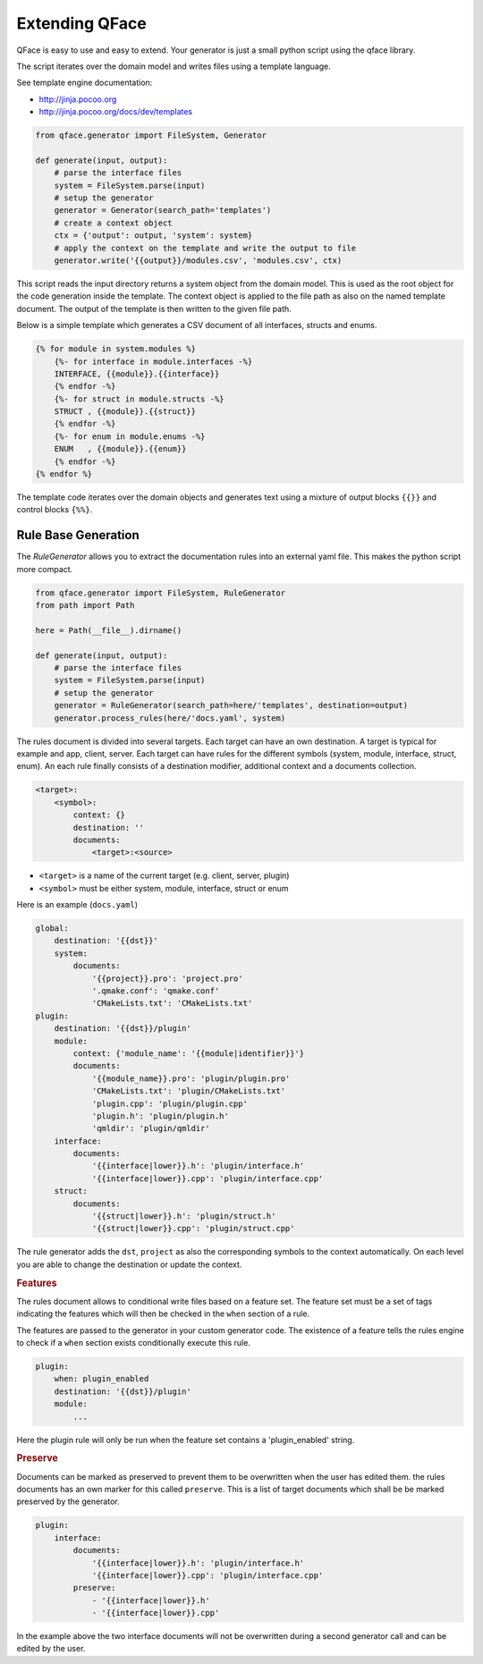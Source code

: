 ***************
Extending QFace
***************

QFace is easy to use and easy to extend. Your generator is just a small python
script using the qface library.

The script iterates over the domain model and writes files using a template
language.

See template engine documentation:

* http://jinja.pocoo.org
* http://jinja.pocoo.org/docs/dev/templates


.. code-block:: python

    from qface.generator import FileSystem, Generator

    def generate(input, output):
        # parse the interface files
        system = FileSystem.parse(input)
        # setup the generator
        generator = Generator(search_path='templates')
        # create a context object
        ctx = {'output': output, 'system': system}
        # apply the context on the template and write the output to file
        generator.write('{{output}}/modules.csv', 'modules.csv', ctx)

This script reads the input directory returns a system object from the domain
model. This is used as the root object for the code generation inside the
template. The  context object is applied to the file path as also on the named
template document. The output of the template is then written to the given file
path.

Below is a simple template which generates a CSV document of all interfaces,
structs and enums.

.. code-block:: jinja

    {% for module in system.modules %}
        {%- for interface in module.interfaces -%}
        INTERFACE, {{module}}.{{interface}}
        {% endfor -%}
        {%- for struct in module.structs -%}
        STRUCT , {{module}}.{{struct}}
        {% endfor -%}
        {%- for enum in module.enums -%}
        ENUM   , {{module}}.{{enum}}
        {% endfor -%}
    {% endfor %}

The template code iterates over the domain objects and generates text using a
mixture of output blocks ``{{}}`` and control blocks ``{%%}``.


Rule Base Generation
====================

The `RuleGenerator` allows you to extract the documentation rules into an external yaml file. This makes the python script more compact.


.. code-block:: python

    from qface.generator import FileSystem, RuleGenerator
    from path import Path

    here = Path(__file__).dirname()

    def generate(input, output):
        # parse the interface files
        system = FileSystem.parse(input)
        # setup the generator
        generator = RuleGenerator(search_path=here/'templates', destination=output)
        generator.process_rules(here/'docs.yaml', system)

The rules document is divided into several targets. Each target can have an own destination. A target is typical for example and app, client, server. Each target can have rules for the different symbols (system, module, interface, struct, enum). An each rule finally consists of a destination modifier, additional context and a documents collection.

.. code-block:: python

    <target>:
        <symbol>:
            context: {}
            destination: ''
            documents:
                <target>:<source>

* ``<target>`` is a name of the current target (e.g. client, server, plugin)
* ``<symbol>`` must be either system, module, interface, struct or enum


Here is an example (``docs.yaml``)

.. code-block:: yaml

    global:
        destination: '{{dst}}'
        system:
            documents:
                '{{project}}.pro': 'project.pro'
                '.qmake.conf': 'qmake.conf'
                'CMakeLists.txt': 'CMakeLists.txt'
    plugin:
        destination: '{{dst}}/plugin'
        module:
            context: {'module_name': '{{module|identifier}}'}
            documents:
                '{{module_name}}.pro': 'plugin/plugin.pro'
                'CMakeLists.txt': 'plugin/CMakeLists.txt'
                'plugin.cpp': 'plugin/plugin.cpp'
                'plugin.h': 'plugin/plugin.h'
                'qmldir': 'plugin/qmldir'
        interface:
            documents:
                '{{interface|lower}}.h': 'plugin/interface.h'
                '{{interface|lower}}.cpp': 'plugin/interface.cpp'
        struct:
            documents:
                '{{struct|lower}}.h': 'plugin/struct.h'
                '{{struct|lower}}.cpp': 'plugin/struct.cpp'


The rule generator adds the ``dst``, ``project`` as also the corresponding symbols to the context automatically. On each level you are able to change the destination or update the context.


.. rubric:: Features

The rules document allows to conditional write files based on a feature set. The feature set must be a set of tags indicating the features which will then be checked in the ``when`` section of a rule.

The features are passed to the generator in your custom generator code. The existence of a feature tells the rules engine to check if a ``when`` section exists conditionally execute this rule.

.. code-block:: yaml

    plugin:
        when: plugin_enabled
        destination: '{{dst}}/plugin'
        module:
            ...

Here the plugin rule will only be run when the feature set contains a 'plugin_enabled' string.

.. rubric:: Preserve

Documents can be marked as preserved to prevent them to be overwritten when the user has edited them. the rules documents has an own marker for this called ``preserve``. This is a list of target documents which shall be be marked preserved by the generator.


.. code-block:: yaml

    plugin:
        interface:
            documents:
                '{{interface|lower}}.h': 'plugin/interface.h'
                '{{interface|lower}}.cpp': 'plugin/interface.cpp'
            preserve:
                - '{{interface|lower}}.h'
                - '{{interface|lower}}.cpp'

In the example above the two interface documents will not be overwritten during a second generator call and can be edited by the user.

